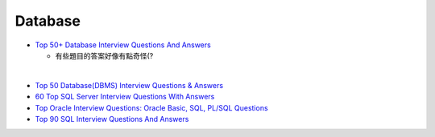 Database
===========

- `Top 50+ Database Interview Questions And Answers <https://www.softwaretestinghelp.com/database-interview-questions/>`_
  
  - 有些題目的答案好像有點奇怪(?

|

- `Top 50 Database(DBMS) Interview Questions & Answers <https://www.guru99.com/database-interview-questions.html>`_
 

- `60 Top SQL Server Interview Questions With Answers <https://www.softwaretestinghelp.com/sql-server-interview-question-for-testers-2/>`_
- `Top Oracle Interview Questions: Oracle Basic, SQL, PL/SQL Questions <https://www.softwaretestinghelp.com/oracle-interview-questions-part1/>`_
- `Top 90 SQL Interview Questions And Answers <https://www.softwaretestinghelp.com/50-popular-sql-interview-questions-for-testers/>`_



